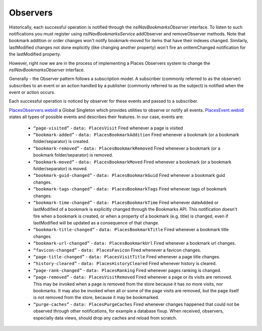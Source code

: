 Observers
=========

Historically, each successful operation is notified through the *nsINavBookmarksObserver* interface. To listen to such notifications you must register using *nsINavBookmarksService* addObserver and removeObserver methods. Note that bookmark addition or order changes won't notify bookmark-moved for items that have their indexes changed.
Similarly, lastModified changes not done explicitly (like changing another property) won't fire an onItemChanged notification for the lastModified property.

However, right now we are in the process of implementing a Places Observers system to change the *nsINavBookmarksObserver* interface.

Generally - the Observer pattern follows a subscription model. A subscriber (commonly referred to as the observer) subscribes to an event or an action handled by a publisher (commonly referred to as the subject) is notified when the event or action occurs.

Each successful operation is noticed by observer for these events and passed to a subscriber.

`PlacesObservers.webidl`_ a Global Singleton which provides utilities to observe or notify all events.
`PlacesEvent.webidl`_ states all types of possible events and describes their features. In our case, events are:

  - ``“page-visited”`` - ``data: PlacesVisit`` Fired whenever a page is visited
  - ``“bookmark-added”`` - ``data: PlacesBookmarkAddition`` Fired whenever a bookmark (or a bookmark folder/separator) is created.
  - ``“bookmark-removed”`` - ``data: PlacesBookmarkRemoved`` Fired whenever a bookmark (or a bookmark folder/separator) is removed.
  - ``“bookmark-moved”`` - ``data: PlacesBookmarkMoved`` Fired whenever a bookmark (or a bookmark folder/separator) is moved.
  - ``“bookmark-guid-changed”`` - ``data: PlacesBookmarkGuid`` Fired whenever a bookmark guid changes.
  - ``“bookmark-tags-changed”`` - ``data: PlacesBookmarkTags`` Fired whenever tags of bookmark changes.
  - ``“bookmark-time-changed”`` - ``data: PlacesBookmarkTime`` Fired whenever dateAdded or lastModified of a bookmark is explicitly changed through the Bookmarks API. This notification doesn't fire when a bookmark is created, or when a property of a bookmark (e.g. title) is changed, even if lastModified will be updated as a consequence of that change.
  - ``“bookmark-title-changed”`` - ``data: PlacesBookmarkTitle`` Fired whenever a bookmark title changes.
  - ``“bookmark-url-changed”`` - ``data: PlacesBookmarkUrl`` Fired whenever a bookmark url changes.
  - ``“favicon-changed”`` - ``data: PlacesFavicon`` Fired whenever a favicon changes.
  - ``“page-title-changed”`` - ``data: PlacesVisitTitle`` Fired whenever a page title changes.
  - ``“history-cleared”`` - ``data: PlacesHistoryCleared`` Fired whenever history is cleared.
  - ``“page-rank-changed”`` - ``data: PlacesRanking`` Fired whenever pages ranking is changed.
  - ``“page-removed”`` - ``data: PlacesVisitRemoved`` Fired whenever a page or its visits are removed. This may be invoked when a page is removed from the store because it has no more visits, nor bookmarks. It may also be invoked when all or some of the page visits are removed, but the page itself is not removed from the store, because it may be bookmarked.
  - ``“purge-caches”`` - ``data: PlacesPurgeCaches`` Fired whenever changes happened that could not be observed through other notifications, for example a database fixup. When received, observers, especially data views, should drop any caches and reload from scratch.

  .. _PlacesObservers.webidl: https://searchfox.org/mozilla-central/source/dom/chrome-webidl/PlacesObservers.webidl
  .. _PlacesEvent.webidl: https://searchfox.org/mozilla-central/source/dom/chrome-webidl/PlacesEvent.webidl
